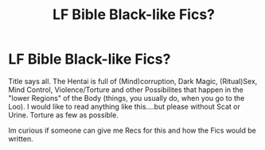 #+TITLE: LF Bible Black-like Fics?

* LF Bible Black-like Fics?
:PROPERTIES:
:Author: Atomstern
:Score: 0
:DateUnix: 1515686393.0
:DateShort: 2018-Jan-11
:FlairText: Request
:END:
Title says all. The Hentai is full of (Mind)corruption, Dark Magic, (Ritual)Sex, Mind Control, Violence/Torture and other Possibilites that happen in the "lower Regions" of the Body (things, you usually do, when you go to the Loo). I would like to read anything like this....but please without Scat or Urine. Torture as few as possible.

Im curious if someone can give me Recs for this and how the Fics would be written.

